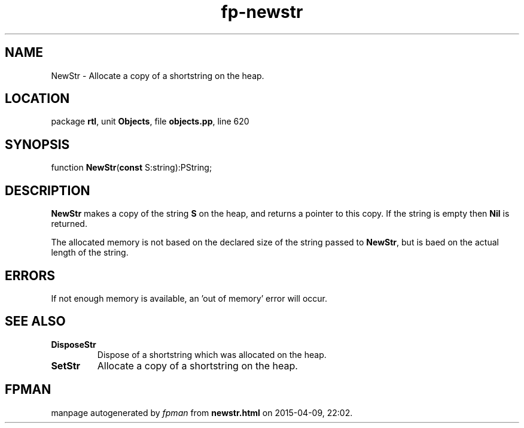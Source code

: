 .\" file autogenerated by fpman
.TH "fp-newstr" 3 "2014-03-14" "fpman" "Free Pascal Programmer's Manual"
.SH NAME
NewStr - Allocate a copy of a shortstring on the heap.
.SH LOCATION
package \fBrtl\fR, unit \fBObjects\fR, file \fBobjects.pp\fR, line 620
.SH SYNOPSIS
function \fBNewStr\fR(\fBconst\fR S:string):PString;
.SH DESCRIPTION
\fBNewStr\fR makes a copy of the string \fBS\fR on the heap, and returns a pointer to this copy. If the string is empty then \fBNil\fR is returned.

The allocated memory is not based on the declared size of the string passed to \fBNewStr\fR, but is baed on the actual length of the string.


.SH ERRORS
If not enough memory is available, an 'out of memory' error will occur.


.SH SEE ALSO
.TP
.B DisposeStr
Dispose of a shortstring which was allocated on the heap.
.TP
.B SetStr
Allocate a copy of a shortstring on the heap.

.SH FPMAN
manpage autogenerated by \fIfpman\fR from \fBnewstr.html\fR on 2015-04-09, 22:02.

